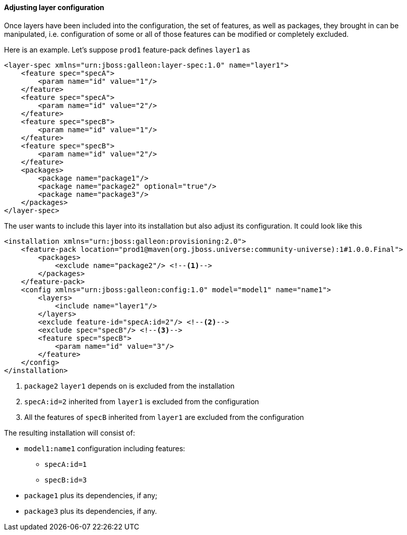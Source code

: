 #### Adjusting layer configuration

Once layers have been included into the configuration, the set of features, as well as packages, they brought in can be manipulated, i.e. configuration of some or all of those features can be modified or completely excluded.

Here is an example. Let's suppose `prod1` feature-pack defines `layer1` as

[source,xml]
----
<layer-spec xmlns="urn:jboss:galleon:layer-spec:1.0" name="layer1">
    <feature spec="specA">
        <param name="id" value="1"/>
    </feature>
    <feature spec="specA">
        <param name="id" value="2"/>
    </feature>
    <feature spec="specB">
        <param name="id" value="1"/>
    </feature>
    <feature spec="specB">
        <param name="id" value="2"/>
    </feature>
    <packages>
        <package name="package1"/>
        <package name="package2" optional="true"/>
        <package name="package3"/>
    </packages>
</layer-spec>
----

The user wants to include this layer into its installation but also adjust its configuration. It could look like this

[source,xml]
----
<installation xmlns="urn:jboss:galleon:provisioning:2.0">
    <feature-pack location="prod1@maven(org.jboss.universe:community-universe):1#1.0.0.Final">
        <packages>
            <exclude name="package2"/> <!--1-->
        </packages>
    </feature-pack>
    <config xmlns="urn:jboss:galleon:config:1.0" model="model1" name="name1">
        <layers>
            <include name="layer1"/>
        </layers>
        <exclude feature-id="specA:id=2"/> <!--2-->
        <exclude spec="specB"/> <!--3-->
        <feature spec="specB">
            <param name="id" value="3"/>
        </feature>
    </config>
</installation>
----
<1> `package2` `layer1` depends on is excluded from the installation
<2> `specA:id=2` inherited from `layer1` is excluded from the configuration
<3> All the features of `specB` inherited from `layer1` are excluded from the configuration

The resulting installation will consist of:

* `model1:name1` configuration including features:

** `specA:id=1`

** `specB:id=3`

* `package1` plus its dependencies, if any;

* `package3` plus its dependencies, if any.
